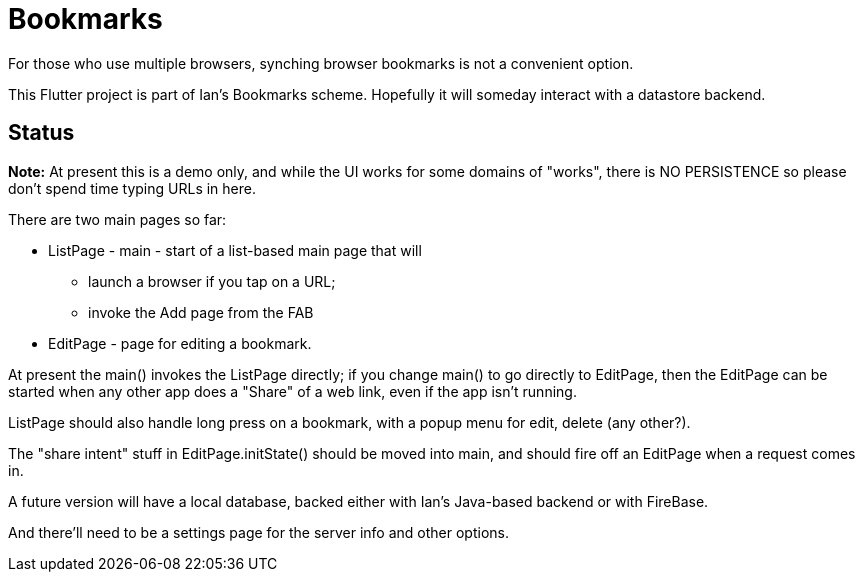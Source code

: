 = Bookmarks

For those who use multiple browsers, synching browser bookmarks
is not a convenient option.

This Flutter project is part of Ian's Bookmarks scheme.
Hopefully it will someday interact with a datastore backend.

== Status

**Note:** At present this is a demo only, and while the UI
works for some domains of "works", there is NO PERSISTENCE
so please don't spend time typing URLs in here.

There are two main pages so far:

* ListPage - main - start of a list-based main page that will
** launch a browser if you tap on a URL;
** invoke the Add page from the FAB
* EditPage - page for editing a bookmark.

At present the main() invokes the ListPage directly;
if you change main() to go directly to EditPage, then
the EditPage can be started when any other app does a "Share"
of a web link, even if the app isn't running.

ListPage should also handle long press on a bookmark, with a popup menu
for edit, delete (any other?).

The "share intent" stuff in EditPage.initState() should be moved
into main, and should fire off an EditPage when a request comes in.

A future version will have a local database,
backed either with Ian's Java-based backend or with FireBase.

And there'll need to be a settings page for the
server info and other options.